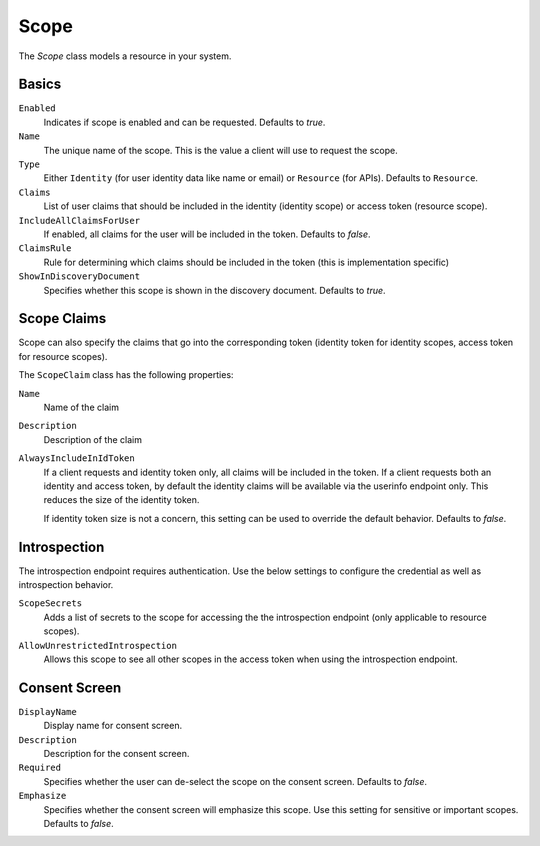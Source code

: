 Scope
=====

The `Scope` class models a resource in your system.

Basics
^^^^^^

``Enabled``
    Indicates if scope is enabled and can be requested. Defaults to `true`.
``Name``
    The unique name of the scope. This is the value a client will use to request the scope.
``Type``
    Either ``Identity`` (for user identity data like name or email) or ``Resource`` (for APIs). Defaults to ``Resource``.
``Claims``
    List of user claims that should be included in the identity (identity scope) or access token (resource scope). 
``IncludeAllClaimsForUser``
    If enabled, all claims for the user will be included in the token. Defaults to `false`.
``ClaimsRule``
    Rule for determining which claims should be included in the token (this is implementation specific)
``ShowInDiscoveryDocument``
    Specifies whether this scope is shown in the discovery document. Defaults to `true`.


Scope Claims
^^^^^^^^^^^^

Scope can also specify the claims that go into the corresponding token 
(identity token for identity scopes, access token for resource scopes).

The ``ScopeClaim`` class has the following properties:

``Name``
    Name of the claim
``Description``
    Description of the claim
``AlwaysIncludeInIdToken``
    If a client requests and identity token only, all claims will be included in the token.
    If a client requests both an identity and access token, by default the identity claims will be available
    via the userinfo endpoint only. This reduces the size of the identity token.

    If identity token size is not a concern, this setting can be used to override the default behavior. Defaults to `false`.

Introspection
^^^^^^^^^^^^^

The introspection endpoint requires authentication. 
Use the below settings to configure the credential as well as introspection behavior.

``ScopeSecrets``
    Adds a list of secrets to the scope for accessing the the introspection endpoint (only applicable to resource scopes).
``AllowUnrestrictedIntrospection``
    Allows this scope to see all other scopes in the access token when using the introspection endpoint.

Consent Screen
^^^^^^^^^^^^^^

``DisplayName``
    Display name for consent screen.
``Description``
    Description for the consent screen.
``Required``
    Specifies whether the user can de-select the scope on the consent screen. Defaults to `false`.
``Emphasize``
    Specifies whether the consent screen will emphasize this scope. Use this setting for sensitive or important scopes. Defaults to `false`.